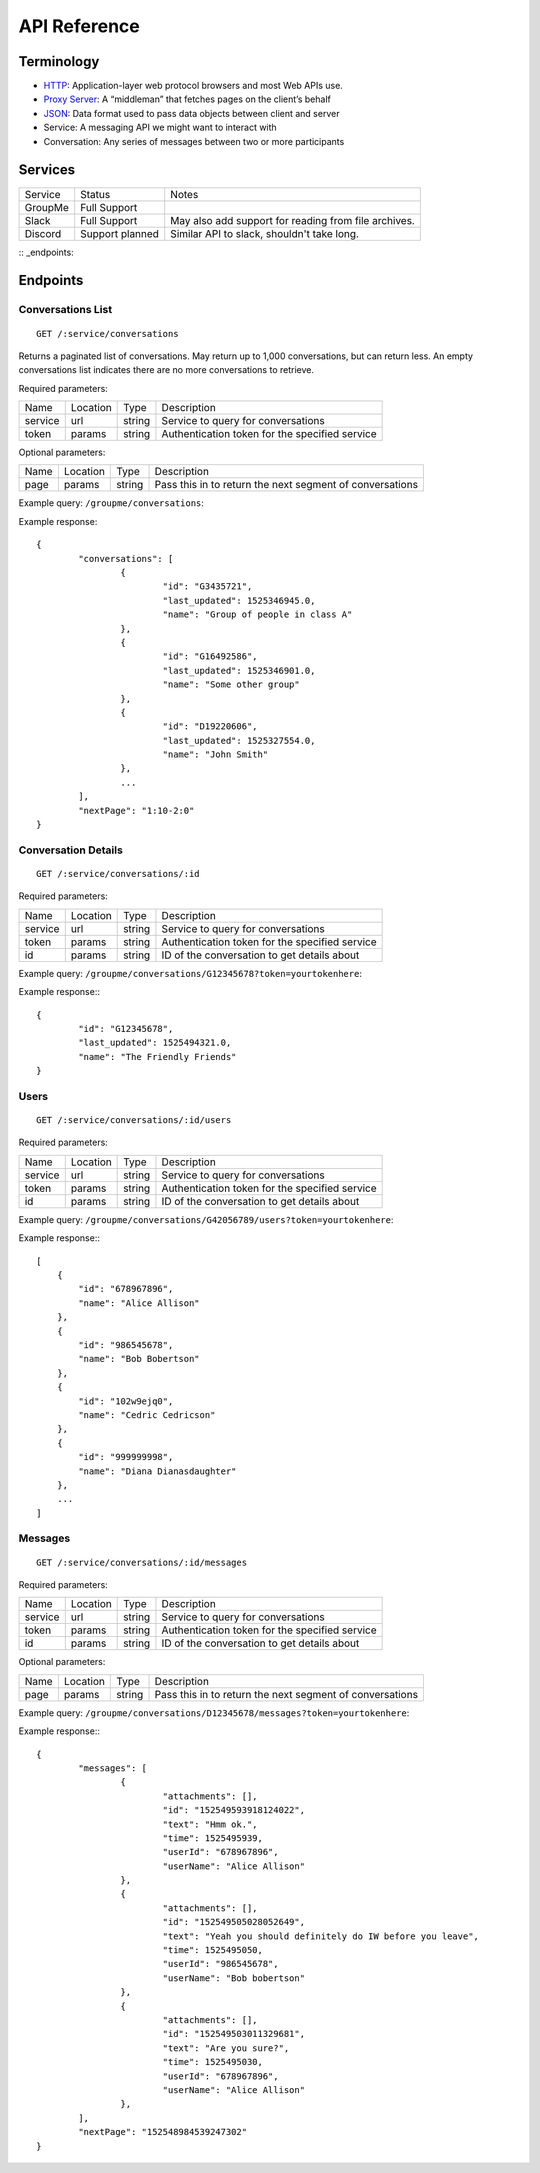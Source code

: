 .. _api reference:

API Reference
******************************

Terminology
==============================
* `HTTP <https://en.wikipedia.org/wiki/HTTP>`_: Application-layer web protocol
  browsers and most Web APIs use.
* `Proxy Server <https://en.wikipedia.org/wiki/Proxy_Server>`_: A “middleman”
  that fetches pages on the client’s behalf
* `JSON <https://developer.mozilla.org/en-US/docs/Web/JavaScript/Reference/Global_Objects/JSON>`_:
  Data format used to pass data objects between client and server
* Service: A messaging API we might want to interact with
* Conversation: Any series of messages between two or more participants

Services
==============================

.. NOTE. What the heck is "Full Support"? I think you need to first define a
   "Tier 1" level of support, where there is read access to the elementary
   messages (because, for instance, Slack's extension misses a lot of content
   that is submitted as a reply or as an edited message). We can then advertise
   progress on a "Tier 2" of support that has more stringent requirements.

========= =============== =========
Service   Status          Notes
--------- --------------- ---------
GroupMe   Full Support
Slack     Full Support    May also add support for reading from file archives.
Discord   Support planned Similar API to slack, shouldn't take long.
========= =============== =========

.. NOTE. This below seems like a typo?

:: _endpoints:

Endpoints
==============================

Conversations List
------------------------------
::

	GET /:service/conversations

Returns a paginated list of conversations. May return up to 1,000 conversations,
but can return less. An empty conversations list indicates there are no more
conversations to retrieve.

Required parameters:

========== =========== =========== ===========
Name       Location    Type        Description
---------- ----------- ----------- -----------
service    url         string      Service to query for conversations
token      params      string      Authentication token for the specified service
========== =========== =========== ===========

Optional parameters:

========== =========== =========== ===========
Name       Location    Type        Description
---------- ----------- ----------- -----------
page       params      string      Pass this in to return the next segment of
                                   conversations
========== =========== =========== ===========

Example query: ``/groupme/conversations``:

Example response::

	{
		"conversations": [
			{
				"id": "G3435721",
				"last_updated": 1525346945.0,
				"name": "Group of people in class A"
			},
			{
				"id": "G16492586",
				"last_updated": 1525346901.0,
				"name": "Some other group"
			},
			{
				"id": "D19220606",
				"last_updated": 1525327554.0,
				"name": "John Smith"
			},
			...
		],
		"nextPage": "1:10-2:0"
	}


Conversation Details
------------------------------
::

	GET /:service/conversations/:id

Required parameters:

========== =========== =========== ===========
Name       Location    Type        Description
---------- ----------- ----------- -----------
service    url         string      Service to query for conversations
token      params      string      Authentication token for the specified service
id         params      string      ID of the conversation to get details about
========== =========== =========== ===========

Example query: ``/groupme/conversations/G12345678?token=yourtokenhere``:

Example response:::

	{
		"id": "G12345678",
		"last_updated": 1525494321.0,
		"name": "The Friendly Friends"
	}

.. NOTE. It'd be nice to have some details such as whether one can always
   expect the timestamp to be in this format, or present, or what we know
   about "id" if anything at all. In other calls, same question if about
   different outputs (i.e., if it is the same type of output, don't
   copy paste explanations)

Users
------------------------------
::

	GET /:service/conversations/:id/users

Required parameters:

========== =========== =========== ===========
Name       Location    Type        Description
---------- ----------- ----------- -----------
service    url         string      Service to query for conversations
token      params      string      Authentication token for the specified service
id         params      string      ID of the conversation to get details about
========== =========== =========== ===========

Example query: ``/groupme/conversations/G42056789/users?token=yourtokenhere``:

Example response:::

    [
        {
            "id": "678967896",
            "name": "Alice Allison"
        },
        {
            "id": "986545678",
            "name": "Bob Bobertson"
        },
        {
            "id": "102w9ejq0",
            "name": "Cedric Cedricson"
        },
        {
            "id": "999999998",
            "name": "Diana Dianasdaughter"
        },
        ...
    ]


Messages
------------------------------
::

	GET /:service/conversations/:id/messages

Required parameters:

========== =========== =========== ===========
Name       Location    Type        Description
---------- ----------- ----------- -----------
service    url         string      Service to query for conversations
token      params      string      Authentication token for the specified service
id         params      string      ID of the conversation to get details about
========== =========== =========== ===========

Optional parameters:

========== =========== =========== ===========
Name       Location    Type        Description
---------- ----------- ----------- -----------
page       params      string      Pass this in to return the next segment of
                                   conversations
========== =========== =========== ===========


Example query: ``/groupme/conversations/D12345678/messages?token=yourtokenhere``:

Example response:::

	{
		"messages": [
			{
				"attachments": [],
				"id": "152549593918124022",
				"text": "Hmm ok.",
				"time": 1525495939,
				"userId": "678967896",
				"userName": "Alice Allison"
			},
			{
				"attachments": [],
				"id": "152549505028052649",
				"text": "Yeah you should definitely do IW before you leave",
				"time": 1525495050,
				"userId": "986545678",
				"userName": "Bob bobertson"
			},
			{
				"attachments": [],
				"id": "152549503011329681",
				"text": "Are you sure?",
				"time": 1525495030,
				"userId": "678967896",
				"userName": "Alice Allison"
			},
		],
		"nextPage": "152548984539247302"
	}
